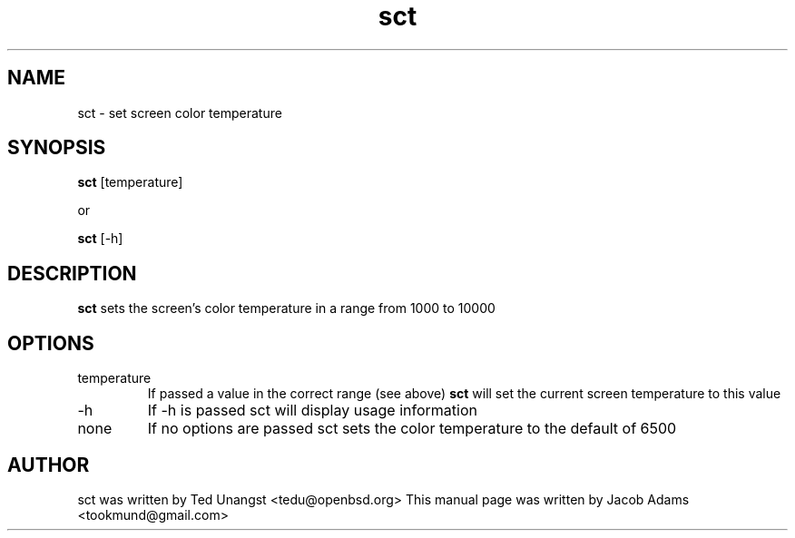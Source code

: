 .\" Released into the public domain like sct itself
.TH sct 1 "June 2016" 
.SH NAME
sct \- set screen color temperature
.SH SYNOPSIS
.B sct 
[temperature]

or

.B sct
[-h]


.SH DESCRIPTION
.B sct
sets the screen's color temperature in a range from 1000 to 10000

.SH OPTIONS
.IP temperature
If passed a value in the correct range (see above)
.B sct
will set the current screen temperature to this value
.IP -h
If -h is passed sct will display usage information
.IP none
If no options are passed sct sets the color temperature to the default of 6500

.SH AUTHOR
sct was written by Ted Unangst <tedu@openbsd.org>
This manual page was written by Jacob Adams <tookmund@gmail.com>
